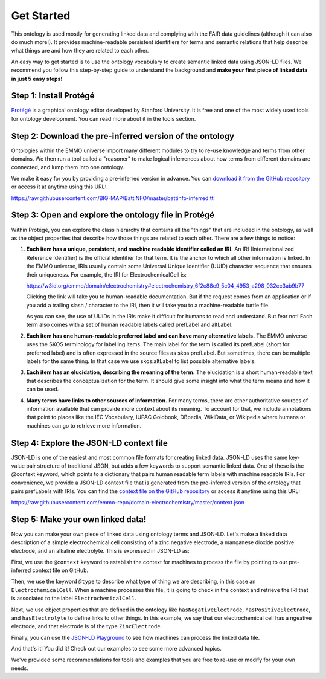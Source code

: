Get Started
================================

This ontology is used mostly for generating linked data and complying with the FAIR data guidelines (although it can also do much more!). It provides machine-readable persistent identifiers for terms and semantic relations that help describe what things are and how they are related to each other.

An easy way to get started is to use the ontology vocabulary to create semantic linked data using JSON-LD files. We recommend you follow this step-by-step guide to understand the background and **make your first piece of linked data in just 5 easy steps!**

Step 1: Install Protégé
~~~~~~~~~~~~~~~~~~~~~~~

`Protégé <https://protege.stanford.edu/>`__ is a graphical ontology editor developed by Stanford University. It is free and one of the most widely used tools for ontology development. You can read more about it in the tools section. 

Step 2: Download the pre-inferred version of the ontology
~~~~~~~~~~~~~~~~~~~~~~~~~~~~~~~~~~~~~~~~~~~~~~~~~~~~~~~~~

Ontologies within the EMMO universe import many different modules to try to re-use knowledge and terms from other domains. We then run a tool called a "reasoner" to make logical inferrences about how terms from different domains are connected, and lump them into one ontology. 

We make it easy for you by providing a pre-inferred version in advance. You can `download it from the GitHub repository <https://raw.githubusercontent.com/BIG-MAP/BattINFO/master/battinfo-inferred.ttl>`__  or access it at anytime using this URL:

https://raw.githubusercontent.com/BIG-MAP/BattINFO/master/battinfo-inferred.ttl

Step 3: Open and explore the ontology file in Protégé
~~~~~~~~~~~~~~~~~~~~~~~~~~~~~~~~~~~~~~~~~~~~~~~~~~~~~
Within Protégé, you can explore the class hierarchy that contains all the "things" that are included in the ontology, as well as the object properties that describe how those things are related to each other. There are a few things to notice:

#. **Each item has a unique, persistent, and machine readable identifier called an IRI.** An IRI (Internationalized Reference Identifier) is the official identifier for that term. It is the anchor to which all other information is linked. In the EMMO universe, IRIs usually contain some Universal Unique Identifier (UUID) character sequence that ensures their uniqueness. For example, the IRI for ElectrochemicalCell is:

   https://w3id.org/emmo/domain/electrochemistry#electrochemistry_6f2c88c9_5c04_4953_a298_032cc3ab9b77

   Clicking the link will take you to human-readable documentation. But if the request comes from an application or if you add a trailing slash / character to the IRI, then it will take you to a machine-readable turtle file. 

   As you can see, the use of UUIDs in the IRIs make it difficult for humans to read and understand. But fear not! Each term also comes with a set of human readable labels called prefLabel and altLabel.

#. **Each item has one human-readable preferred label and can have many alternative labels.** The EMMO universe uses the SKOS terminology for labelling items. The main label for the term is called its prefLabel (short for preferred label) and is often expressed in the source files as skos:prefLabel. But sometimes, there can be multiple labels for the same thing. In that case we use skos:altLabel to list possible alternative labels.

#. **Each item has an elucidation, describing the meaning of the term.** The elucidation is a short human-readable text that describes the conceptualization for the term. It should give some insight into what the term means and how it can be used.

#. **Many terms have links to other sources of information.** For many terms, there are other authoritative sources of information available that can provide more context about its meaning. To account for that, we include annotations that point to places like the IEC Vocabulary, IUPAC Goldbook, DBpedia, WikiData, or Wikipedia where humans or machines can go to retrieve more information.

Step 4: Explore the JSON-LD context file
~~~~~~~~~~~~~~~~~~~~~~~~~~~~~~~~~~~~~~~~

JSON-LD is one of the easiest and most common file formats for creating linked data. JSON-LD uses the same key-value pair structure of traditional JSON, but adds a few keywords to support semantic linked data. One of these is the @context keyword, which points to a dictionary that pairs human readable term labels with machine readable IRIs. For convenience, we provide a JSON-LD context file that is generated from the pre-inferred version of the ontology that pairs prefLabels with IRIs. You can find the `context file on the GitHub repository <https://github.com/emmo-repo/domain-electrochemistry/blob/master/context.json>`__  or access it anytime using this URL:

https://raw.githubusercontent.com/emmo-repo/domain-electrochemistry/master/context.json

Step 5: Make your own linked data!
~~~~~~~~~~~~~~~~~~~~~~~~~~~~~~~~~~

Now you can make your own piece of linked data using ontology terms and JSON-LD. Let's make a linked data description of a simple electrochemical cell consisting of a zinc negative electrode, a manganese dioxide positive electrode, and an alkaline electrolyte. This is expressed in JSON-LD as:

.. tab-set::

   .. tab-item:: JSON

      .. code-block:: json
         :linenos:

         {
            "@context": "https://raw.githubusercontent.com/emmo-repo/domain-electrochemistry/master/context.json",
            "@type": "ElectrochemicalCell",
            "hasNegativeElectrode": {
               "@type": "ZincElectrode"
            },
            "hasPositiveElectrode": {
               "@type": "ManganeseDioxideElectrode"
            },
            "hasElectrolyte": {
               "@type": "AlkalineElectrolyte"
            }
         }

   .. tab-item:: JSON-LD Playground

      .. raw:: html
         
         <div style="position: relative; padding-top: 56.25%; height: 0;">
            <iframe src="https://json-ld.org/playground/#startTab=tab-table&json-ld=%7B%22%40context%22%3A%22https%3A%2F%2Fraw.githubusercontent.com%2Femmo-repo%2Fdomain-electrochemistry%2Fmaster%2Fcontext.json%22%2C%22%40type%22%3A%22ElectrochemicalCell%22%2C%22hasNegativeElectrode%22%3A%7B%22%40type%22%3A%22ZincElectrode%22%7D%2C%22hasPositiveElectrode%22%3A%7B%22%40type%22%3A%22ManganeseDioxideElectrode%22%7D%2C%22hasElectrolyte%22%3A%7B%22%40type%22%3A%22AlkalineElectrolyte%22%7D%7D" style="position: absolute; top: 0; left: 0; width: 100%; height: 100%;" frameborder="0" allowfullscreen></iframe>
         </div>


First, we use the ``@context`` keyword to establish the context for machines to process the file by pointing to our pre-inferred context file on GitHub. 

Then, we use the keyword ``@type`` to describe what type of thing we are describing, in this case an ``ElectrochemicalCell``. When a machine processes this file, it is going to check in the context and retrieve the IRI that is associated to the label ``ElectrochemicalCell``. 

Next, we use object properties that are defined in the ontology like ``hasNegativeElectrode``, ``hasPositiveElectrode``, and ``hasElectrolyte`` to define links to other things. In this example, we say that our electrochemical cell has a ngeative electrode, and that electrode is of the type ``ZincElectrode``.

Finally, you can use the `JSON-LD Playground <https://json-ld.org/playground/>`__ to see how machines can process the linked data file.

And that's it! You did it! Check out our examples to see some more advanced topics. 

We've provided some recommendations for tools and examples that you are free to re-use or modify for your own needs. 

.. grid::

    .. grid-item-card::
        :link: tools.html

        :octicon:`tools;1em;sd-text-info`  Tools
        ^^^^^^^^^^^
        The right tool for the right job. Here are some tools that can help you work with ontologies, knowledge graphs, and linked data.

    .. grid-item-card::
        :link: resources.html

        :octicon:`book;1em;sd-text-info`  Resources
        ^^^^^^^^^^^
        Here are some other resources and best practices for creating linked data on the web.

    .. grid-item-card::
        :link: examples.html

        :octicon:`pencil;1em;sd-text-info`  Examples
        ^^^^^^^^
        Here are some examples that demonstrate basic usage of the ontology
